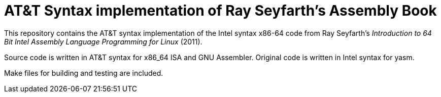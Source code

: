 = AT&T Syntax implementation of Ray Seyfarth's Assembly Book

This repository contains the AT&T syntax implementation of the Intel syntax x86-64 code
from Ray Seyfarth's _Introduction to 64 Bit Intel Assembly Language Programming for Linux_ (2011).

Source code is written in AT&T syntax for x86_64 ISA and GNU Assembler.
Original code is written in Intel syntax for yasm.

Make files for building and testing are included.

